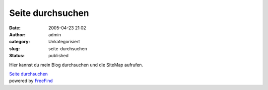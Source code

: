 Seite durchsuchen
#################
:date: 2005-04-23 21:02
:author: admin
:category: Unkategorisiert
:slug: seite-durchsuchen
:status: published

Hier kannst du mein Blog durchsuchen und die SiteMap aufrufen.

.. raw:: html

   <table align="center">
   <td>
   <center>
   </p>
   <p>

| `Seite
  durchsuchen <http://search.freefind.com/find.html?id=6756180>`__
| powered by `FreeFind <http://www.freefind.com/>`__

.. raw:: html

   </center>
   </td>
   </table>
